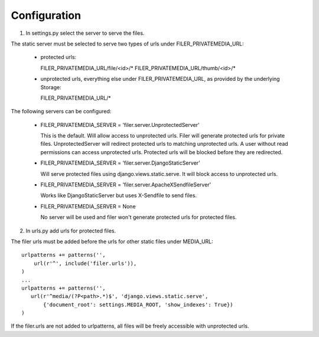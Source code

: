 Configuration
=============

1. In settings.py select the server to serve the files.

The static server must be selected to serve two types of urls under
FILER_PRIVATEMEDIA_URL:

   * protected urls:

     FILER_PRIVATEMEDIA_URL/file/<id>/*
     FILER_PRIVATEMEDIA_URL/thumb/<id>/*

   * unprotected urls, everything else under FILER_PRIVATEMEDIA_URL, as
     provided by the underlying Storage:

     FILER_PRIVATEMEDIA_URL/*

The following servers can be configured:

   * FILER_PRIVATEMEDIA_SERVER = 'filer.server.UnprotectedServer'

     This is the default. Will allow access to unprotected urls. Filer will
     generate protected urls for private files. UnprotectedServer will redirect
     protected urls to matching unprotected urls. A user without read permissions
     can access unprotected urls. Protected urls will be blocked before they are
     redirected.

   * FILER_PRIVATEMEDIA_SERVER = 'filer.server.DjangoStaticServer'

     Will serve protected files using django.views.static.serve.
     It will block access to unprotected urls.

   * FILER_PRIVATEMEDIA_SERVER = 'filer.server.ApacheXSendfileServer'

     Works like DjangoStaticServer but uses X-Sendfile to send files.

   * FILER_PRIVATEMEDIA_SERVER = None

     No server will be used and filer won't generate protected urls for
     protected files.

2. In urls.py add urls for protected files.

The filer urls must be added before the urls for other static files under
MEDIA_URL::

   urlpatterns += patterns('',
       url(r'^', include('filer.urls')),
   )
   ...
   urlpatterns += patterns('',
      url(r'^media/(?P<path>.*)$', 'django.views.static.serve',
          {'document_root': settings.MEDIA_ROOT, 'show_indexes': True})
   )

If the filer.urls are not added to urlpatterns, all files will be freely
accessible with unprotected urls.
